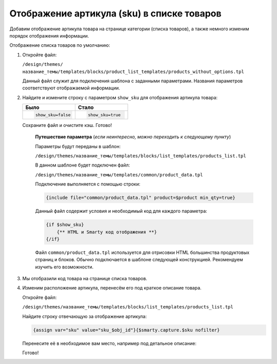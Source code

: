 *******************************************
Отображение артикула (sku) в списке товаров
*******************************************

Добавим отображение артикула товара на странице категории (списка товаров), а также немного изменим порядок отображения информации. 

Отображение списка товаров по умолчанию:

.. fancybox:: img/catalog_07.png
    :alt: Отображение списка товаров

1.  Откройте файл:

    ``/design/themes/название_темы/templates/blocks/product_list_templates/products_without_options.tpl``

    Данный файл служит для подключения шаблона с заданными параметрами. Названия параметров соответствуют отображаемой информации.


    .. literalinclude:: files/products_without_options.tpl
        :emphasize-lines: 3,6
        :linenos:
        :language: smarty

2.  Найдите и измените строку с параметром ``show_sku`` для отображения артикула товара:

    .. list-table::
        :header-rows: 1
        :widths: 30 30

        *   -   Было

            -   Стало

        *   -       .. code-block:: smarty

                        show_sku=false

            -       .. code-block:: smarty

                        show_sku=true

    Сохраните файл и очистите кэш. Готово!

        **Путешествие параметра** (*если неинтересно, можно переходить к следующему пункту*)

        Параметры будут переданы в шаблон:

        ``/design/themes/название_темы/templates/blocks/list_templates/products_list.tpl``

        В данном шаблоне будет подключен файл:

        ``/design/themes/название_темы/templates/common/product_data.tpl``

        Подключение выполняется с помощью строки:

        .. code-block:: smarty

            {include file="common/product_data.tpl" product=$product min_qty=true}


        Данный файл содержит условия и необходимый код для каждого параметра:

        .. code-block:: smarty

            {if $show_sku}
                {** HTML и Smarty код отображения **}
            {/if}


        Файл ``common/product_data.tpl`` используется для отрисовки HTML большинства продуктовых страниц и блоков. Обычно подключается в шаблоне следующей конструкцией. Рекомендуем изучить его возможности.

3.  Мы отобразили код товара на странице списка товаров.

    .. fancybox:: img/catalog_10.png
        :alt: Отображение списка товаров

4.  Изменим расположение артикула, перенесём его под краткое описание товара.

    Откройте файл:

    ``/design/themes/название_темы/templates/blocks/list_templates/products_list.tpl``

    Найдите строку отвечающую за отображение артикула:

    .. code-block:: smarty

        {assign var="sku" value="sku_$obj_id"}{$smarty.capture.$sku nofilter}

    Перенесите её в необходимое вам место, например под детальное описание:

    .. code-block:: smarty
        :emphasize-lines: 6

        <div class="ty-product-list__description">
            {assign var="prod_descr" value="prod_descr_`$obj_id`"}
            {$smarty.capture.$prod_descr nofilter}
        </div>

        {assign var="sku" value="sku_$obj_id"}{$smarty.capture.$sku nofilter}


    Готово!

    .. fancybox:: img/catalog_11.png
        :alt: Отображение списка товаров